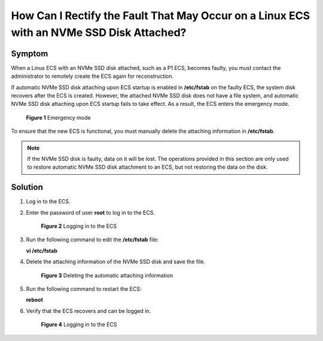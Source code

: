 .. _en-us_topic_0087622835:

How Can I Rectify the Fault That May Occur on a Linux ECS with an NVMe SSD Disk Attached?
=========================================================================================

Symptom
-------

When a Linux ECS with an NVMe SSD disk attached, such as a P1 ECS, becomes faulty, you must contact the administrator to remotely create the ECS again for reconstruction.

If automatic NVMe SSD disk attaching upon ECS startup is enabled in **/etc/fstab** on the faulty ECS, the system disk recovers after the ECS is created. However, the attached NVMe SSD disk does not have a file system, and automatic NVMe SSD disk attaching upon ECS startup fails to take effect. As a result, the ECS enters the emergency mode.

.. _en-us_topic_0087622835__fig13243412145029:

.. figure:: /_static/images/en-us_image_0087630201.jpg
   :alt: Click to enlarge
   :figclass: imgResize


   **Figure 1** Emergency mode

To ensure that the new ECS is functional, you must manually delete the attaching information in **/etc/fstab**.

.. note::

   If the NVMe SSD disk is faulty, data on it will be lost. The operations provided in this section are only used to restore automatic NVMe SSD disk attachment to an ECS, but not restoring the data on the disk.

Solution
--------

#. Log in to the ECS.

#. Enter the password of user **root** to log in to the ECS.

   .. _en-us_topic_0087622835__fig14351155425213:

   .. figure:: /_static/images/en-us_image_0087631679.jpg
      :alt: Click to enlarge
      :figclass: imgResize
   

      **Figure 2** Logging in to the ECS

#. Run the following command to edit the **/etc/fstab** file:

   **vi /etc/fstab**

#. Delete the attaching information of the NVMe SSD disk and save the file.

   .. _en-us_topic_0087622835__fig6022199715759:

   .. figure:: /_static/images/en-us_image_0087632786.jpg
      :alt: Click to enlarge
      :figclass: imgResize
   

      **Figure 3** Deleting the automatic attaching information

#. Run the following command to restart the ECS:

   **reboot**

#. Verify that the ECS recovers and can be logged in.

   .. _en-us_topic_0087622835__fig42664483151146:

   .. figure:: /_static/images/en-us_image_0087632787.jpg
      :alt: Click to enlarge
      :figclass: imgResize
   

      **Figure 4** Logging in to the ECS
